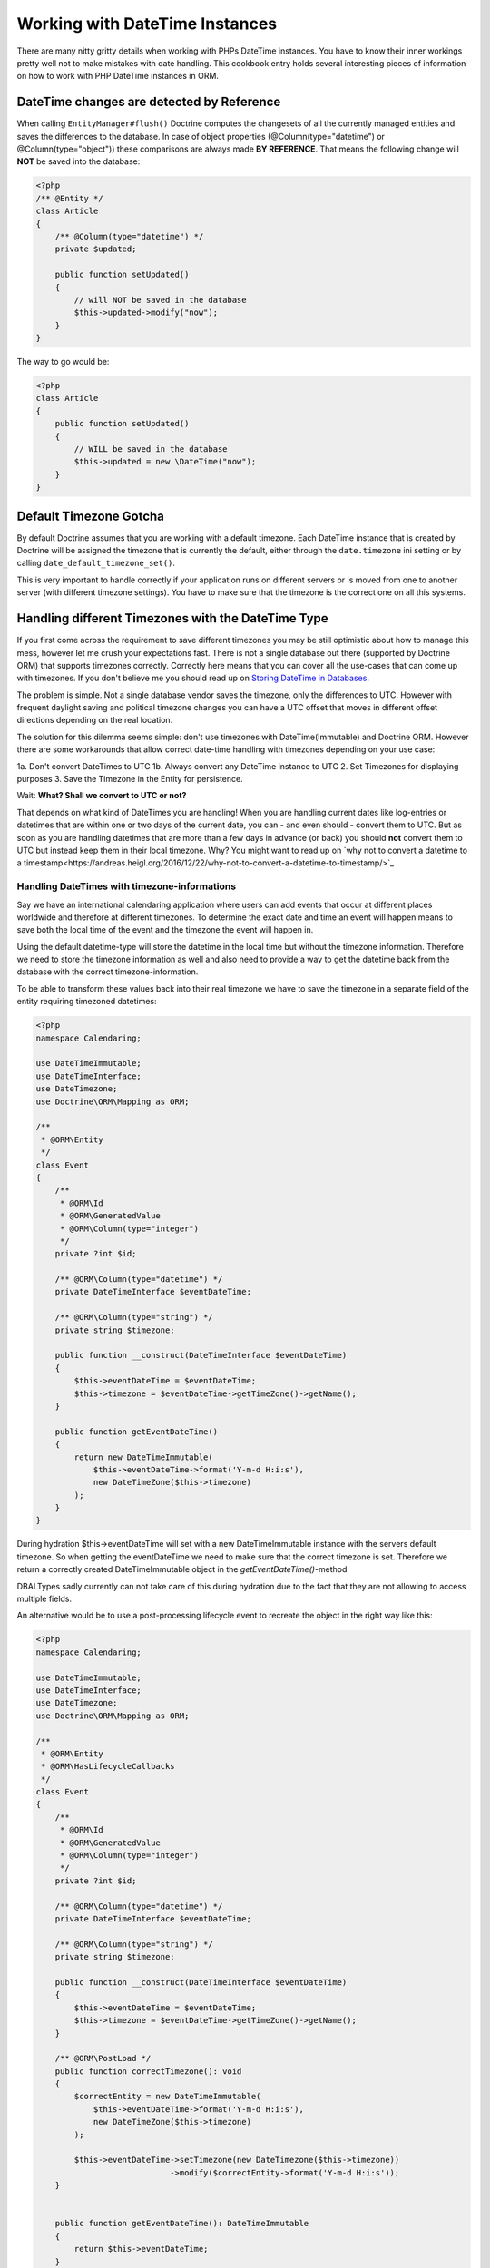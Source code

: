 
Working with DateTime Instances
===============================

There are many nitty gritty details when working with PHPs DateTime instances. You have to know their inner
workings pretty well not to make mistakes with date handling. This cookbook entry holds several
interesting pieces of information on how to work with PHP DateTime instances in ORM.

DateTime changes are detected by Reference
~~~~~~~~~~~~~~~~~~~~~~~~~~~~~~~~~~~~~~~~~~

When calling ``EntityManager#flush()`` Doctrine computes the changesets of all the currently managed entities
and saves the differences to the database. In case of object properties (@Column(type="datetime") or @Column(type="object"))
these comparisons are always made **BY REFERENCE**. That means the following change will **NOT** be saved into the database:

.. code-block:: php

    <?php
    /** @Entity */
    class Article
    {
        /** @Column(type="datetime") */
        private $updated;

        public function setUpdated()
        {
            // will NOT be saved in the database
            $this->updated->modify("now");
        }
    }

The way to go would be:

.. code-block:: php

    <?php
    class Article
    {
        public function setUpdated()
        {
            // WILL be saved in the database
            $this->updated = new \DateTime("now");
        }
    }

Default Timezone Gotcha
~~~~~~~~~~~~~~~~~~~~~~~

By default Doctrine assumes that you are working with a default timezone. Each DateTime instance that
is created by Doctrine will be assigned the timezone that is currently the default, either through
the ``date.timezone`` ini setting or by calling ``date_default_timezone_set()``.

This is very important to handle correctly if your application runs on different servers or is moved from one to another server
(with different timezone settings). You have to make sure that the timezone is the correct one
on all this systems.

Handling different Timezones with the DateTime Type
~~~~~~~~~~~~~~~~~~~~~~~~~~~~~~~~~~~~~~~~~~~~~~~~~~~

If you first come across the requirement to save different timezones you may be still optimistic about how
to manage this mess,
however let me crush your expectations fast. There is not a single database out there (supported by Doctrine ORM)
that supports timezones correctly. Correctly here means that you can cover all the use-cases that
can come up with timezones. If you don't believe me you should read up on `Storing DateTime
in Databases <https://derickrethans.nl/storing-date-time-in-database.html>`_.

The problem is simple. Not a single database vendor saves the timezone, only the differences to UTC.
However with frequent daylight saving and political timezone changes you can have a UTC offset that moves
in different offset directions depending on the real location.

The solution for this dilemma seems simple: don't use timezones with DateTime(Immutable) and Doctrine ORM. However there are some
workarounds that allow correct date-time handling with timezones depending on your use case:

1a. Don't convert DateTimes to UTC
1b. Always convert any DateTime instance to UTC
2. Set Timezones for displaying purposes
3. Save the Timezone in the Entity for persistence.

Wait: **What? Shall we convert to UTC or not?**

That depends on what kind of DateTimes you are handling! When you are handling current dates like log-entries or
datetimes that are within one or two days of the current date, you can - and even should - convert them to UTC.
But as soon as you are handling datetimes that are more than a few days in advance (or back) you should **not**
convert them to UTC but instead keep them in their local timezone. Why? You might want to read up on
`why not to convert a datetime to a timestamp<https://andreas.heigl.org/2016/12/22/why-not-to-convert-a-datetime-to-timestamp/>`_

Handling DateTimes with timezone-informations
_____________________________________________

Say we have an international calendaring application where users can add events that occur at different places
worldwide and therefore at different timezones. To determine the exact date and time an event will happen means to save
both the local time of the event and the timezone the event will happen in.

Using the default datetime-type will store the datetime in the local time but without the timezone information.
Therefore we need to store the timezone information as well and also need to provide a way to get the datetime
back from the database with the correct timezone-information.

To be able to transform these values back into their real timezone we have to save the timezone in a separate
field of the entity requiring timezoned datetimes:

.. code-block:: php

    <?php
    namespace Calendaring;

    use DateTimeImmutable;
    use DateTimeInterface;
    use DateTimezone;
    use Doctrine\ORM\Mapping as ORM;

    /**
     * @ORM\Entity
     */
    class Event
    {
        /**
         * @ORM\Id
         * @ORM\GeneratedValue
         * @ORM\Column(type="integer")
         */
        private ?int $id;

        /** @ORM\Column(type="datetime") */
        private DateTimeInterface $eventDateTime;

        /** @ORM\Column(type="string") */
        private string $timezone;

        public function __construct(DateTimeInterface $eventDateTime)
        {
            $this->eventDateTime = $eventDateTime;
            $this->timezone = $eventDateTime->getTimeZone()->getName();
        }

        public function getEventDateTime()
        {
            return new DateTimeImmutable(
                $this->eventDateTime->format('Y-m-d H:i:s'),
                new DateTimeZone($this->timezone)
            );
        }
    }

During hydration $this->eventDateTime will set with a new DateTimeImmutable instance with the servers
default timezone. So when getting the eventDateTime we need to make sure that the correct timezone is set.
Therefore we return a correctly created DateTimeImmutable object in the `getEventDateTime()`-method

DBALTypes sadly currently can not take care of this during hydration due to the fact that they are not
allowing to access multiple fields.

An alternative would be to use a post-processing lifecycle event to recreate the object in the right way like this:

.. code-block:: php

    <?php
    namespace Calendaring;

    use DateTimeImmutable;
    use DateTimeInterface;
    use DateTimezone;
    use Doctrine\ORM\Mapping as ORM;

    /**
     * @ORM\Entity
     * @ORM\HasLifecycleCallbacks
     */
    class Event
    {
        /**
         * @ORM\Id
         * @ORM\GeneratedValue
         * @ORM\Column(type="integer")
         */
        private ?int $id;

        /** @ORM\Column(type="datetime") */
        private DateTimeInterface $eventDateTime;

        /** @ORM\Column(type="string") */
        private string $timezone;

        public function __construct(DateTimeInterface $eventDateTime)
        {
            $this->eventDateTime = $eventDateTime;
            $this->timezone = $eventDateTime->getTimeZone()->getName();
        }

        /** @ORM\PostLoad */
        public function correctTimezone(): void
        {
            $correctEntity = new DateTimeImmutable(
                $this->eventDateTime->format('Y-m-d H:i:s'),
                new DateTimeZone($this->timezone)
            );

            $this->eventDateTime->setTimezone(new DateTimezone($this->timezone))
                                ->modify($correctEntity->format('Y-m-d H:i:s'));
        }


        public function getEventDateTime(): DateTimeImmutable
        {
            return $this->eventDateTime;
        }
    }

Using these ways of handling timezones allow you also to use the database-specific ways of
doing DateTime-arithmetics in SQL with the appropriate timezones. Make sure though that the database
always has the latest version of the timezone-database when you use these features.

Handling log-like DateTimes that shall be converted to UTC
__________________________________________________________

Say we have an application for an international postal company and employees insert events regarding postal-package
around the world, in their current timezones. To determine the exact time an event occurred means to save both
the time of the booking and the timezone the event happened in.

As we are handling current dates here, it might be a good idea to convert the time to UTC. For that we can create a
custom UTCDateTimeType:

.. code-block:: php

    <?php

    namespace DoctrineExtensions\DBAL\Types;

    use DateTimeImmutable;
    use DateTimeInterface;
    use DateTimezone;
    use Doctrine\DBAL\Platforms\AbstractPlatform;
    use Doctrine\DBAL\Types\ConversionException;
    use Doctrine\DBAL\Types\DateTimeType;

    class UTCDateTimeType extends DateTimeType
    {
        private static $utc;

        public function convertToDatabaseValue($value, AbstractPlatform $platform)
        {
            if ($value instanceof DateTimeInterface) {
                $value = $value->setTimezone(
                    self::$utc ? self::$utc : self::$utc = new DateTimeZone('UTC')
                );
            }

            return parent::convertToDatabaseValue($value, $platform);
        }

        public function convertToPHPValue($value, AbstractPlatform $platform)
        {
            if (null === $value || $value instanceof DateTimeImmutable) {
                return $value;
            }

            $converted = DateTimeImmutable::createFromFormat(
                $platform->getDateTimeFormatString(),
                $value,
                self::$utc ? self::$utc : self::$utc = new DateTimeZone('UTC')
            );

            if (! $converted) {
                throw ConversionException::conversionFailedFormat(
                    $value,
                    $this->getName(),
                    $platform->getDateTimeFormatString()
                );
            }

            return $converted;
        }
    }

This database type makes sure that every DateTime instance is always saved in UTC, relative
to the current timezone that the passed DateTime instance has.

To actually use this new type instead of the default ``datetime`` type, you need to run following
code before bootstrapping the ORM:

.. code-block:: php

    <?php

    use Doctrine\DBAL\Types\Type;
    use DoctrineExtensions\DBAL\Types\UTCDateTimeType;

    Type::overrideType('datetime', UTCDateTimeType::class);
    Type::overrideType('datetimetz', UTCDateTimeType::class);

These snippets makes use of the previously discussed "changeset by reference only" property of
objects. That means a new DateTime will only be used during updating if the reference
changes between retrieval and flush operation. This means we can easily go and modify
the instance by setting the previous local timezone.
